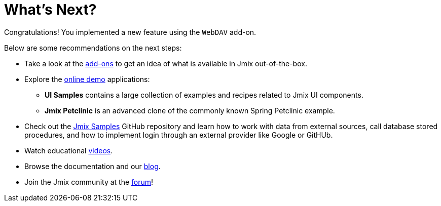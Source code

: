 = What's Next?

Congratulations! You implemented a new feature using the `WebDAV` add-on.

Below are some recommendations on the next steps:

* Take a look at the https://www.jmix.io/marketplace/[add-ons^] to get an idea of what is available in Jmix out-of-the-box.

* Explore the https://www.jmix.io/learn/live-demo/[online demo^] applications:
** *UI Samples* contains a large collection of examples and recipes related to Jmix UI components.
** *Jmix Petclinic* is an advanced clone of the commonly known Spring Petclinic example.

* Check out the https://github.com/jmix-framework/jmix-samples-2[Jmix Samples^] GitHub repository and learn how to work with data from external sources, call database stored procedures, and how to implement login through an external provider like Google or GitHUb.

* Watch educational https://www.jmix.io/learn/video/[videos^].

* Browse the documentation and our https://www.jmix.io/blog/[blog^].

* Join the Jmix community at the https://forum.jmix.io/[forum^]!